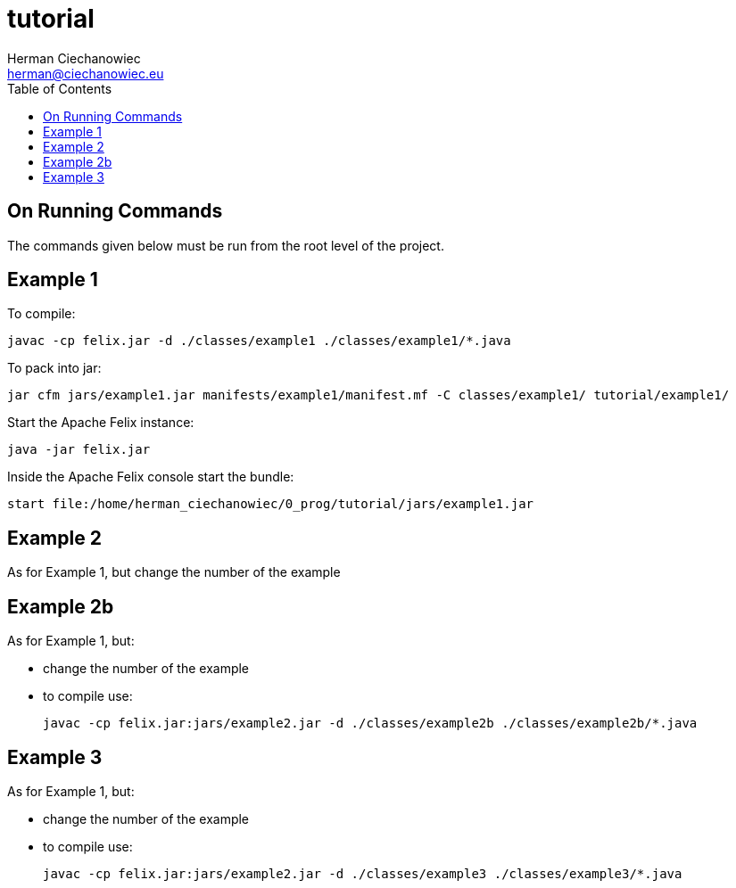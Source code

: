 = tutorial
:reproducible:
:doctype: article
:author: Herman Ciechanowiec
:email: herman@ciechanowiec.eu
:chapter-signifier:
//:sectnums:
:sectnumlevels: 5
:sectanchors:
:toc: left
:toclevels: 5
:icons: font

== On Running Commands
The commands given below must be run from the root level of the project.

== Example 1
To compile:

    javac -cp felix.jar -d ./classes/example1 ./classes/example1/*.java

To pack into jar:

    jar cfm jars/example1.jar manifests/example1/manifest.mf -C classes/example1/ tutorial/example1/

Start the Apache Felix instance:

    java -jar felix.jar

Inside the Apache Felix console start the bundle:

    start file:/home/herman_ciechanowiec/0_prog/tutorial/jars/example1.jar

== Example 2
As for Example 1, but change the number of the example

== Example 2b
As for Example 1, but:

* change the number of the example
* to compile use:

    javac -cp felix.jar:jars/example2.jar -d ./classes/example2b ./classes/example2b/*.java

== Example 3
As for Example 1, but:

* change the number of the example
* to compile use:

    javac -cp felix.jar:jars/example2.jar -d ./classes/example3 ./classes/example3/*.java
